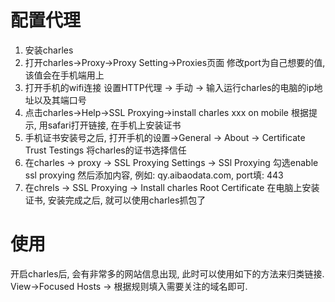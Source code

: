 * 配置代理
1. 安装charles
2. 打开charles->Proxy->Proxy Setting->Proxies页面
   修改port为自己想要的值, 该值会在手机端用上
3. 打开手机的wifi连接
   设置HTTP代理 -> 手动 -> 输入运行charles的电脑的ip地址以及其端口号
4. 点击charles->Help->SSL Proxying->install charles xxx on mobile
   根据提示, 用safari打开链接, 在手机上安装证书
5. 手机证书安装号之后, 打开手机的设置->General -> About -> Certificate Trust Testings
   将charles的证书选择信任
6. 在charles -> proxy -> SSL Proxying Settings -> SSl Proxying
   勾选enable ssl proxying
   然后添加内容, 例如: qy.aibaodata.com, port填: 443
7. 在chrels -> SSL Proxying -> Install charles Root Certificate
   在电脑上安装证书, 安装完成之后, 就可以使用charles抓包了

* 使用
开启charles后, 会有非常多的网站信息出现, 此时可以使用如下的方法来归类链接.
View->Focused Hosts -> 根据规则填入需要关注的域名即可.
